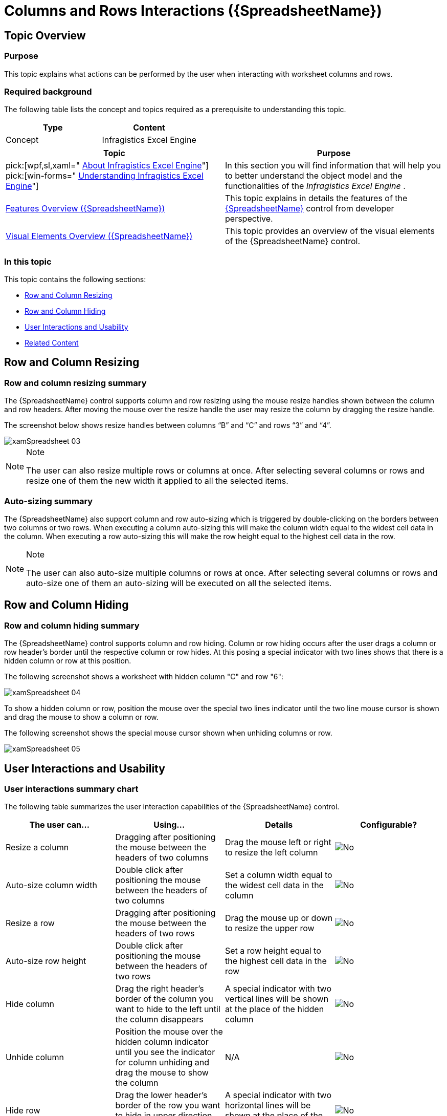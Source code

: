 ﻿////
|metadata|
{
    "name": "spreadsheet-uiu-columns-and-rows",
    "tags": ["Getting Started","Layouts"],
    "controlName": ["{SpreadsheetName}"],
    "guid": "5cdb04b8-3923-4881-b067-3c8a5416e9be",
    "buildFlags": [],
    "createdOn": "2015-11-06T16:53:37.0474056Z"
}
|metadata|
////

= Columns and Rows Interactions ({SpreadsheetName})

== Topic Overview

=== Purpose

This topic explains what actions can be performed by the user when interacting with worksheet columns and rows.

=== Required background

The following table lists the concept and topics required as a prerequisite to understanding this topic.

[options="header", cols="a,a"]
|====
|Type|Content

|Concept
|Infragistics Excel Engine
|==== 
[options="header", cols="a,a"] 

|==== 

|Topic|Purpose 

|pick:[wpf,sl,xaml=" link:igexcelengine-about-infragistics-excel-engine.html[About Infragistics Excel Engine]"] pick:[win-forms=" link:excelengine-understanding-the-infragistics-excel-engine.html[Understanding Infragistics Excel Engine]"] 

|In this section you will find information that will help you to better understand the object model and the functionalities of the _Infragistics Excel Engine_ . 

| link:spreadsheet-features.html[Features Overview ({SpreadsheetName})] 

|This topic explains in details the features of the link:{SpreadsheetLink}.{SpreadsheetName}.html[{SpreadsheetName}] control from developer perspective. 

| link:spreadsheet-visual-elements.html[Visual Elements Overview ({SpreadsheetName})] 

|This topic provides an overview of the visual elements of the {SpreadsheetName} control. 

|====

=== In this topic

This topic contains the following sections:

* <<_Ref391050449, Row and Column Resizing >>
* <<_Ref391294869, Row and Column Hiding >>
* <<_Ref391295186, User Interactions and Usability >>
* <<_Ref389847446, Related Content >>

[[_Ref391050449]]
== Row and Column Resizing

=== Row and column resizing summary

The {SpreadsheetName} control supports column and row resizing using the mouse resize handles shown between the column and row headers. After moving the mouse over the resize handle the user may resize the column by dragging the resize handle.

The screenshot below shows resize handles between columns “B” and “C” and rows “3” and “4”.

image::images/xamSpreadsheet_03.png[]

.Note
[NOTE]
====
The user can also resize multiple rows or columns at once. After selecting several columns or rows and resize one of them the new width it applied to all the selected items.
====

=== Auto-sizing summary

The {SpreadsheetName} also support column and row auto-sizing which is triggered by double-clicking on the borders between two columns or two rows. When executing a column auto-sizing this will make the column width equal to the widest cell data in the column. When executing a row auto-sizing this will make the row height equal to the highest cell data in the row.

.Note
[NOTE]
====
The user can also auto-size multiple columns or rows at once. After selecting several columns or rows and auto-size one of them an auto-sizing will be executed on all the selected items.
====

[[_Ref391294869]]
[[_Ref391050456]]
[[_Ref389847442]]
== Row and Column Hiding

=== Row and column hiding summary

The {SpreadsheetName} control supports column and row hiding. Column or row hiding occurs after the user drags a column or row header’s border until the respective column or row hides. At this posing a special indicator with two lines shows that there is a hidden column or row at this position.

The following screenshot shows a worksheet with hidden column "C" and row "6":

image::images/xamSpreadsheet_04.png[]

To show a hidden column or row, position the mouse over the special two lines indicator until the two line mouse cursor is shown and drag the mouse to show a column or row.

The following screenshot shows the special mouse cursor shown when unhiding columns or row.

image::images/xamSpreadsheet_05.png[]

[[_Ref391295186]]
== User Interactions and Usability

=== User interactions summary chart

The following table summarizes the user interaction capabilities of the {SpreadsheetName} control.

[options="header", cols="a,a,a,a"]
|====
|The user can…|Using…|Details|Configurable?

|[[_Hlk377147553]] 

Resize a column
|Dragging after positioning the mouse between the headers of two columns
|Drag the mouse left or right to resize the left column
|image::images/No.png[]

|[[_Hlk377147649]] 

Auto-size column width
|Double click after positioning the mouse between the headers of two columns
|Set a column width equal to the widest cell data in the column
|image::images/No.png[]

|Resize a row
|Dragging after positioning the mouse between the headers of two rows
|Drag the mouse up or down to resize the upper row
|image::images/No.png[]

|Auto-size row height
|Double click after positioning the mouse between the headers of two rows
|Set a row height equal to the highest cell data in the row
|image::images/No.png[]

|Hide column
|Drag the right header’s border of the column you want to hide to the left until the column disappears
|A special indicator with two vertical lines will be shown at the place of the hidden column
|image::images/No.png[]

|Unhide column
|Position the mouse over the hidden column indicator until you see the indicator for column unhiding and drag the mouse to show the column
|N/A
|image::images/No.png[]

|Hide row
|Drag the lower header’s border of the row you want to hide in upper direction until the row disappears
|A special indicator with two horizontal lines will be shown at the place of the hidden row
|image::images/No.png[]

|Unhide row
|Position the mouse over the hidden row indicator until you see the indicator for row unhiding and drag the mouse to show the row
|N/A
|image::images/No.png[]

|====

.Note
[NOTE]
====
All of the above listed user operations over column and row (resize, auto-size, hide and unhide) will be performed on the same columns and/or rows in all selected worksheets.
====

[[_Ref389847446]]
== Related Content

=== Topics

The following topics provide additional information related to this topic.

[options="header", cols="a,a"]
|====
|Topic|Purpose

| link:spreadsheet-conf-selection.html[Configuring Selection ({SpreadsheetName})]
|This topic explains how to configure the selection feature.

| link:spreadsheet-work-selection.html[Working with Selection ({SpreadsheetName})]
|This topic explains the selection feature from developer perspective.

|====